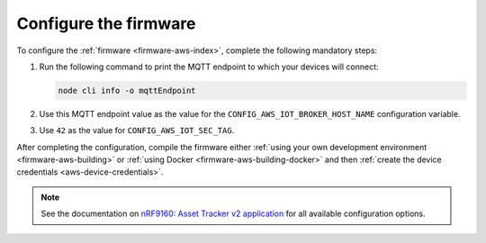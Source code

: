 .. _aws-firmware-configuration:

Configure the firmware
######################

To configure the :ref:`firmware <firmware-aws-index>`, complete the following mandatory steps:

1. Run the following command to print the MQTT endpoint to which your devices will connect:

   .. code-block:: bash

      node cli info -o mqttEndpoint

#. Use this MQTT endpoint value as the value for the ``CONFIG_AWS_IOT_BROKER_HOST_NAME`` configuration variable.

#. Use ``42`` as the value for ``CONFIG_AWS_IOT_SEC_TAG``.

After completing the configuration, compile the firmware either :ref:`using your own development environment <firmware-aws-building>` or :ref:`using Docker <firmware-aws-building-docker>` and then :ref:`create the device credentials <aws-device-credentials>`.

.. note::

   See the documentation on `nRF9160: Asset Tracker v2 application <https://developer.nordicsemi.com/nRF_Connect_SDK/doc/latest/nrf/applications/asset_tracker_v2/README.html>`_ for all available configuration options.